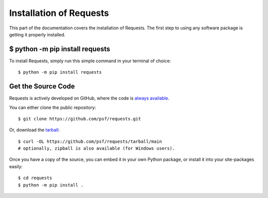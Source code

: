 .. _install:

Installation of Requests
========================

This part of the documentation covers the installation of Requests.
The first step to using any software package is getting it properly installed.


$ python -m pip install requests
--------------------------------

To install Requests, simply run this simple command in your terminal of choice::

    $ python -m pip install requests

Get the Source Code
-------------------

Requests is actively developed on GitHub, where the code is
`always available <https://github.com/psf/requests>`_.

You can either clone the public repository::

    $ git clone https://github.com/psf/requests.git

Or, download the `tarball <https://github.com/psf/requests/tarball/main>`_::

    $ curl -OL https://github.com/psf/requests/tarball/main
    # optionally, zipball is also available (for Windows users).

Once you have a copy of the source, you can embed it in your own Python
package, or install it into your site-packages easily::

    $ cd requests
    $ python -m pip install .
